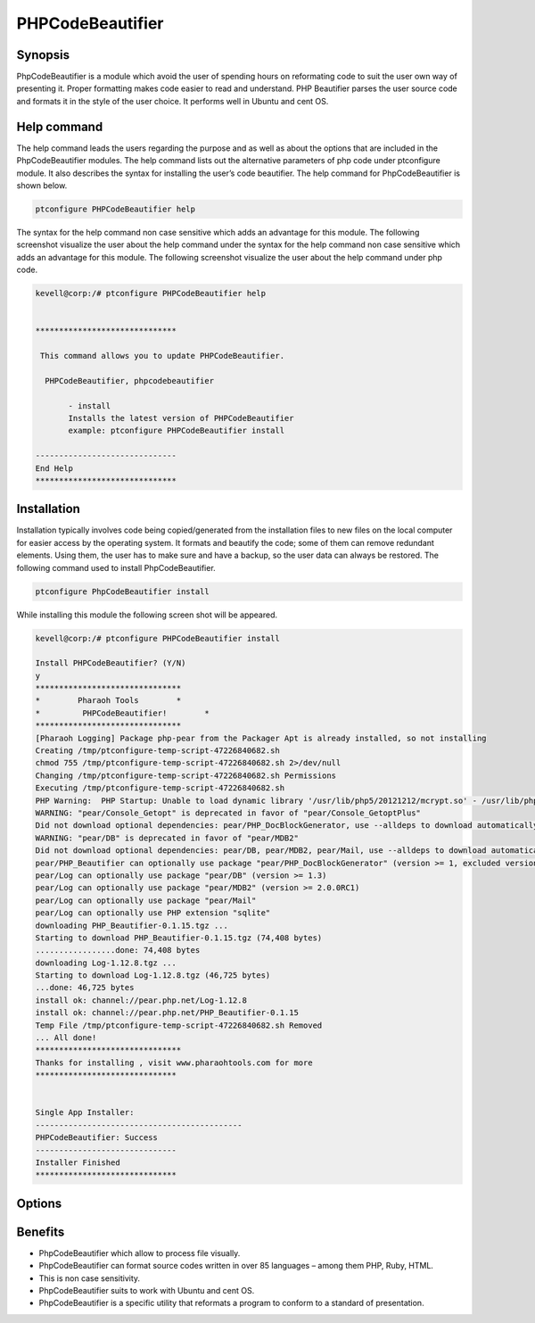 ======================
PHPCodeBeautifier
======================


Synopsis
--------------

PhpCodeBeautifier is a module which avoid the user of spending hours on reformating code to suit the user own way of presenting it. Proper formatting makes code easier to read and understand. PHP Beautifier parses the user source code and formats it in the style of the user choice. It performs well in Ubuntu and cent OS.

Help command
------------------------

The help command leads the users regarding the purpose and as well as about the options that are included in the PhpCodeBeautifier modules. The help command lists out the alternative parameters of php code under ptconfigure module. It also describes the syntax for installing the user’s code beautifier. The help command for PhpCodeBeautifier is shown below.

.. code-block:: bash

		ptconfigure PHPCodeBeautifier help

The syntax for the help command non case sensitive which adds an advantage for this module. The following screenshot visualize the user about the help command under the syntax for the help command non case sensitive which adds an advantage for this module. The following screenshot visualize the user about the help command under php code.


.. code-block:: bash

 kevell@corp:/# ptconfigure PHPCodeBeautifier help


 ******************************

  This command allows you to update PHPCodeBeautifier.
 
   PHPCodeBeautifier, phpcodebeautifier

        - install
        Installs the latest version of PHPCodeBeautifier
        example: ptconfigure PHPCodeBeautifier install

 ------------------------------
 End Help
 ******************************



Installation
-----------------

Installation typically involves code being copied/generated from the installation files to new files on the local computer for easier access by the operating system. It formats and beautify the code; some of them can remove redundant elements. Using them, the user has to make sure and have a backup, so the user data can always be restored. The following command used to install PhpCodeBeautifier.

.. code-block:: bash

	ptconfigure PhpCodeBeautifier install

While installing this module the following screen shot will be appeared.


.. code-block:: bash


 kevell@corp:/# ptconfigure PHPCodeBeautifier install

 Install PHPCodeBeautifier? (Y/N) 
 y
 *******************************
 *        Pharaoh Tools        *
 *         PHPCodeBeautifier!        *
 *******************************
 [Pharaoh Logging] Package php-pear from the Packager Apt is already installed, so not installing
 Creating /tmp/ptconfigure-temp-script-47226840682.sh
 chmod 755 /tmp/ptconfigure-temp-script-47226840682.sh 2>/dev/null
 Changing /tmp/ptconfigure-temp-script-47226840682.sh Permissions
 Executing /tmp/ptconfigure-temp-script-47226840682.sh
 PHP Warning:  PHP Startup: Unable to load dynamic library '/usr/lib/php5/20121212/mcrypt.so' - /usr/lib/php5/20121212/mcrypt.so: cannot open shared object file: No such file or directory in Unknown on line 0
 WARNING: "pear/Console_Getopt" is deprecated in favor of "pear/Console_GetoptPlus"
 Did not download optional dependencies: pear/PHP_DocBlockGenerator, use --alldeps to download automatically
 WARNING: "pear/DB" is deprecated in favor of "pear/MDB2"
 Did not download optional dependencies: pear/DB, pear/MDB2, pear/Mail, use --alldeps to download automatically
 pear/PHP_Beautifier can optionally use package "pear/PHP_DocBlockGenerator" (version >= 1, excluded versions: 1)
 pear/Log can optionally use package "pear/DB" (version >= 1.3)
 pear/Log can optionally use package "pear/MDB2" (version >= 2.0.0RC1)
 pear/Log can optionally use package "pear/Mail"
 pear/Log can optionally use PHP extension "sqlite"
 downloading PHP_Beautifier-0.1.15.tgz ...
 Starting to download PHP_Beautifier-0.1.15.tgz (74,408 bytes)
 .................done: 74,408 bytes
 downloading Log-1.12.8.tgz ...
 Starting to download Log-1.12.8.tgz (46,725 bytes)
 ...done: 46,725 bytes
 install ok: channel://pear.php.net/Log-1.12.8
 install ok: channel://pear.php.net/PHP_Beautifier-0.1.15
 Temp File /tmp/ptconfigure-temp-script-47226840682.sh Removed
 ... All done!
 *******************************
 Thanks for installing , visit www.pharaohtools.com for more
 ******************************
 

 Single App Installer:
 --------------------------------------------
 PHPCodeBeautifier: Success
 ------------------------------
 Installer Finished
 ******************************
 

Options
-------------


.. cssclass:: table-bordered

 +---------------------------------+---------------+------------------------------------+----------------------------------------+
 | Parameters		           | Options	   | Alternative Parameters	        | Comments				 |
 +=================================+===============+====================================+========================================+
 |Install PhpCodeBeautifier? (Y/N) | Y		   | Instead of using PhpcodeBeautifier | It starts installing phpCodeBeautifier |
 |				   |		   | the user can use phpcodebeautifier | under ptconfigure		         |
 +---------------------------------+---------------+------------------------------------+----------------------------------------+
 |Install PhpCodeBeautifier? (Y/N) | N             | Instead of using PhpcodeBeautifier | It terminates the  installation        |
 |                                 |               | the user can use phpcodebeautifier|| 		                         |
 +---------------------------------+---------------+------------------------------------+----------------------------------------+
 


Benefits
-------------

* PhpCodeBeautifier which allow to process file visually.
* PhpCodeBeautifier can format source codes written in over 85 languages – among them  PHP, Ruby, HTML.
* This is non case sensitivity.
* PhpCodeBeautifier suits to work with Ubuntu and cent OS.
* PhpCodeBeautifier is a specific utility that reformats a program to conform to a standard of presentation.



